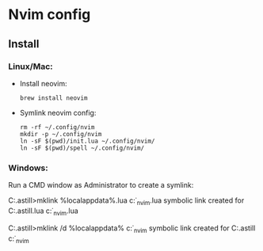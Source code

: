 * Nvim config
** Install
*** Linux/Mac:
- Install neovim:

  #+BEGIN_SRC shell
    brew install neovim
  #+END_SRC

  #+RESULTS:

- Symlink neovim config:

  #+BEGIN_SRC shell :dir "." :quiet
    rm -rf ~/.config/nvim
    mkdir -p ~/.config/nvim
    ln -sF $(pwd)/init.lua ~/.config/nvim/
    ln -sF $(pwd)/spell ~/.config/nvim/
  #+END_SRC

  #+RESULTS:

*** Windows:
Run a CMD window as Administrator to create a symlink:

#+BEGIN_EXAMPLE bat
  C:\Users\craig.astill>mklink %localappdata%\nvim\init.lua c:\src\org\dot_nvim\init.lua
  symbolic link created for C:\Users\craig.astill\AppData\Local\nvim\init.lua <<===>> c:\src\org\dot_nvim\init.lua

  C:\Users\craig.astill>mklink /d %localappdata%\nvim\spell c:\src\org\dot_nvim\spell
  symbolic link created for C:\Users\craig.astill\AppData\Local\nvim\spell <<===>> c:\src\org\dot_nvim\spell
    #+END_EXAMPLE
